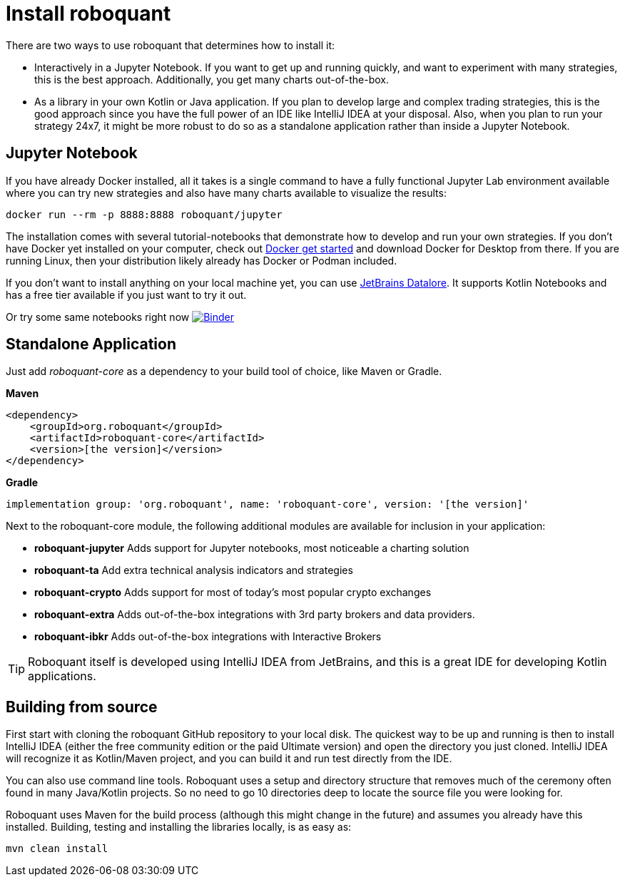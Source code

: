 = Install roboquant

There are two ways to use roboquant that determines how to install it:

* Interactively in a Jupyter Notebook. If you want to get up and running quickly, and want to experiment with many strategies, this is the best approach. Additionally, you get many charts out-of-the-box.

* As a library in your own Kotlin or Java application. If you plan to develop large and complex trading strategies, this is the good approach since you have the full power of an IDE like IntelliJ IDEA at your disposal. Also, when you plan to run your strategy 24x7, it might be more robust to do so as a standalone application rather than inside a Jupyter Notebook.

== Jupyter Notebook
If you have already Docker installed, all it takes is a single command to have a fully functional Jupyter Lab environment available where you can try new strategies and also have many charts available to visualize the results:

[source,shell]
----
docker run --rm -p 8888:8888 roboquant/jupyter
----

The installation comes with several tutorial-notebooks that demonstrate how to develop and run your own strategies. If you don't have Docker yet installed on your computer, check out https://www.docker.com/get-started[Docker get started] and download Docker for Desktop from there. If you are running Linux, then your distribution likely already has Docker or Podman included.

If you don't want to install anything on your local machine yet, you can use https://datalore.jetbrains.com/[JetBrains Datalore]. It supports Kotlin Notebooks and has a free tier available if you just want to try it out.

Or try some same notebooks right now image:https://mybinder.org/badge_logo.svg[Binder,link=https://mybinder.org/v2/gh/neurallayer/roboquant-notebook/main?filepath=tutorials]

== Standalone Application
Just add _roboquant-core_ as a dependency to your build tool of choice, like Maven or Gradle.

*Maven*

[source,xml]
----
<dependency>
    <groupId>org.roboquant</groupId>
    <artifactId>roboquant-core</artifactId>
    <version>[the version]</version>
</dependency>
----

*Gradle*

[source,shell]
----
implementation group: 'org.roboquant', name: 'roboquant-core', version: '[the version]'
----

Next to the roboquant-core module, the following additional modules are available for inclusion in your application:

* *roboquant-jupyter* Adds support for Jupyter notebooks, most noticeable a charting solution
* *roboquant-ta* Add extra technical analysis indicators and strategies
* *roboquant-crypto* Adds support for most of today's most popular crypto exchanges
* *roboquant-extra* Adds out-of-the-box integrations with 3rd party brokers and data providers.
* *roboquant-ibkr* Adds out-of-the-box integrations with Interactive Brokers

TIP: Roboquant itself is developed using IntelliJ IDEA from JetBrains, and this is a great IDE for developing Kotlin applications.

== Building from source
First start with cloning the roboquant GitHub repository to your local disk. The quickest way to be up and running is then to install IntelliJ IDEA (either the free community edition or the paid Ultimate version) and open the directory you just cloned. IntelliJ IDEA will recognize it as Kotlin/Maven project, and you can build it and run test directly from the IDE.

You can also use command line tools. Roboquant uses a setup and directory structure that removes much of the ceremony often found in many Java/Kotlin projects. So no need to go 10 directories deep to locate the source file you were looking for.

Roboquant uses Maven for the build process (although this might change in the future) and assumes you already have this installed. Building, testing and installing the libraries locally, is as easy as:

[source,shell]
----
mvn clean install
----